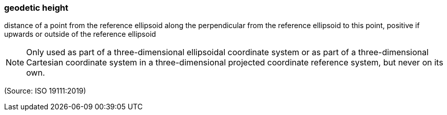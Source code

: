 === geodetic height

distance of a point from the reference ellipsoid along the perpendicular from the reference ellipsoid to this point, positive if upwards or outside of the reference ellipsoid

NOTE: Only used as part of a three-dimensional ellipsoidal coordinate system or as part of a three-dimensional Cartesian coordinate system in a three-dimensional projected coordinate reference system, but never on its own.

(Source: ISO 19111:2019)

